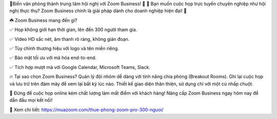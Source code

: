 🚀Biến văn phòng thành trung tâm hội nghị với Zoom Business! 🚀
🤔 Bạn muốn cuộc họp trực tuyến chuyên nghiệp như hội nghị thực thụ? Zoom Business chính là giải pháp dành cho doanh nghiệp hiện đại! 🌟

☘️ Zoom Business mang đến gì?

✅ Họp không giới hạn thời gian, lên đến 300 người tham gia.

✅ Video HD sắc nét, âm thanh rõ ràng, không gián đoạn.

✅ Tùy chỉnh thương hiệu với logo và tên miền riêng.

✅ Bảo mật tối ưu với mã hóa end-to-end.

✅ Tích hợp mượt mà với Google Calendar, Microsoft Teams, Slack.

🔥 Tại sao chọn Zoom Business?
Quản lý đội nhóm dễ dàng với tính năng chia phòng (Breakout Rooms).
Ghi lại cuộc họp và lưu trữ trên đám mây để xem lại bất kỳ lúc nào.
Thiết kế giao diện thân thiện, sử dụng chỉ với một cú nhấp chuột.

📣 Đừng để cuộc họp online kém chất lượng làm mất điểm với khách hàng! Nâng cấp Zoom Business ngay hôm nay để dẫn đầu mọi kết nối!

🎯 Xem chi tiết: https://muazoom.com/thue-phong-zoom-pro-300-nguoi/
